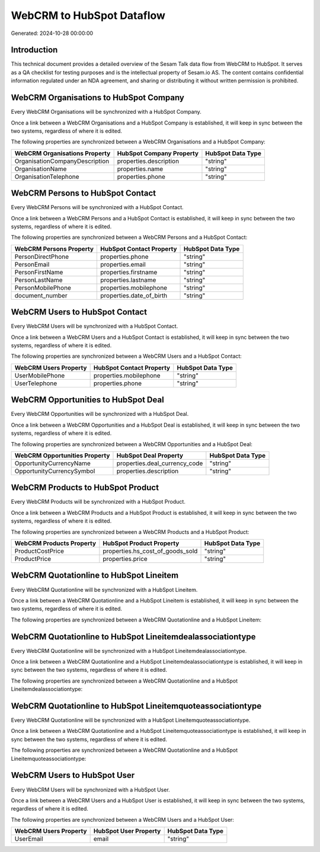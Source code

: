 ==========================
WebCRM to HubSpot Dataflow
==========================

Generated: 2024-10-28 00:00:00

Introduction
------------

This technical document provides a detailed overview of the Sesam Talk data flow from WebCRM to HubSpot. It serves as a QA checklist for testing purposes and is the intellectual property of Sesam.io AS. The content contains confidential information regulated under an NDA agreement, and sharing or distributing it without written permission is prohibited.

WebCRM Organisations to HubSpot Company
---------------------------------------
Every WebCRM Organisations will be synchronized with a HubSpot Company.

Once a link between a WebCRM Organisations and a HubSpot Company is established, it will keep in sync between the two systems, regardless of where it is edited.

The following properties are synchronized between a WebCRM Organisations and a HubSpot Company:

.. list-table::
   :header-rows: 1

   * - WebCRM Organisations Property
     - HubSpot Company Property
     - HubSpot Data Type
   * - OrganisationCompanyDescription
     - properties.description
     - "string"
   * - OrganisationName
     - properties.name
     - "string"
   * - OrganisationTelephone
     - properties.phone
     - "string"


WebCRM Persons to HubSpot Contact
---------------------------------
Every WebCRM Persons will be synchronized with a HubSpot Contact.

Once a link between a WebCRM Persons and a HubSpot Contact is established, it will keep in sync between the two systems, regardless of where it is edited.

The following properties are synchronized between a WebCRM Persons and a HubSpot Contact:

.. list-table::
   :header-rows: 1

   * - WebCRM Persons Property
     - HubSpot Contact Property
     - HubSpot Data Type
   * - PersonDirectPhone
     - properties.phone
     - "string"
   * - PersonEmail
     - properties.email
     - "string"
   * - PersonFirstName
     - properties.firstname
     - "string"
   * - PersonLastName
     - properties.lastname
     - "string"
   * - PersonMobilePhone
     - properties.mobilephone
     - "string"
   * - document_number
     - properties.date_of_birth
     - "string"


WebCRM Users to HubSpot Contact
-------------------------------
Every WebCRM Users will be synchronized with a HubSpot Contact.

Once a link between a WebCRM Users and a HubSpot Contact is established, it will keep in sync between the two systems, regardless of where it is edited.

The following properties are synchronized between a WebCRM Users and a HubSpot Contact:

.. list-table::
   :header-rows: 1

   * - WebCRM Users Property
     - HubSpot Contact Property
     - HubSpot Data Type
   * - UserMobilePhone
     - properties.mobilephone
     - "string"
   * - UserTelephone
     - properties.phone
     - "string"


WebCRM Opportunities to HubSpot Deal
------------------------------------
Every WebCRM Opportunities will be synchronized with a HubSpot Deal.

Once a link between a WebCRM Opportunities and a HubSpot Deal is established, it will keep in sync between the two systems, regardless of where it is edited.

The following properties are synchronized between a WebCRM Opportunities and a HubSpot Deal:

.. list-table::
   :header-rows: 1

   * - WebCRM Opportunities Property
     - HubSpot Deal Property
     - HubSpot Data Type
   * - OpportunityCurrencyName
     - properties.deal_currency_code
     - "string"
   * - OpportunityCurrencySymbol
     - properties.description
     - "string"


WebCRM Products to HubSpot Product
----------------------------------
Every WebCRM Products will be synchronized with a HubSpot Product.

Once a link between a WebCRM Products and a HubSpot Product is established, it will keep in sync between the two systems, regardless of where it is edited.

The following properties are synchronized between a WebCRM Products and a HubSpot Product:

.. list-table::
   :header-rows: 1

   * - WebCRM Products Property
     - HubSpot Product Property
     - HubSpot Data Type
   * - ProductCostPrice
     - properties.hs_cost_of_goods_sold
     - "string"
   * - ProductPrice
     - properties.price
     - "string"


WebCRM Quotationline to HubSpot Lineitem
----------------------------------------
Every WebCRM Quotationline will be synchronized with a HubSpot Lineitem.

Once a link between a WebCRM Quotationline and a HubSpot Lineitem is established, it will keep in sync between the two systems, regardless of where it is edited.

The following properties are synchronized between a WebCRM Quotationline and a HubSpot Lineitem:

.. list-table::
   :header-rows: 1

   * - WebCRM Quotationline Property
     - HubSpot Lineitem Property
     - HubSpot Data Type


WebCRM Quotationline to HubSpot Lineitemdealassociationtype
-----------------------------------------------------------
Every WebCRM Quotationline will be synchronized with a HubSpot Lineitemdealassociationtype.

Once a link between a WebCRM Quotationline and a HubSpot Lineitemdealassociationtype is established, it will keep in sync between the two systems, regardless of where it is edited.

The following properties are synchronized between a WebCRM Quotationline and a HubSpot Lineitemdealassociationtype:

.. list-table::
   :header-rows: 1

   * - WebCRM Quotationline Property
     - HubSpot Lineitemdealassociationtype Property
     - HubSpot Data Type


WebCRM Quotationline to HubSpot Lineitemquoteassociationtype
------------------------------------------------------------
Every WebCRM Quotationline will be synchronized with a HubSpot Lineitemquoteassociationtype.

Once a link between a WebCRM Quotationline and a HubSpot Lineitemquoteassociationtype is established, it will keep in sync between the two systems, regardless of where it is edited.

The following properties are synchronized between a WebCRM Quotationline and a HubSpot Lineitemquoteassociationtype:

.. list-table::
   :header-rows: 1

   * - WebCRM Quotationline Property
     - HubSpot Lineitemquoteassociationtype Property
     - HubSpot Data Type


WebCRM Users to HubSpot User
----------------------------
Every WebCRM Users will be synchronized with a HubSpot User.

Once a link between a WebCRM Users and a HubSpot User is established, it will keep in sync between the two systems, regardless of where it is edited.

The following properties are synchronized between a WebCRM Users and a HubSpot User:

.. list-table::
   :header-rows: 1

   * - WebCRM Users Property
     - HubSpot User Property
     - HubSpot Data Type
   * - UserEmail
     - email
     - "string"

